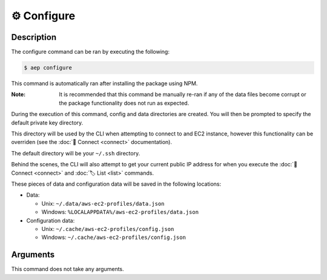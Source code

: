 *************
⚙️ Configure
*************

Description
===========

The configure command can be ran by executing the following:

.. code:: console

  $ aep configure

This command is automatically ran after installing the package using
NPM.

:Note:
  It is recommended that this command be manually re-ran if any of
  the data files become corrupt or the package functionality does not
  run as expected.

During the execution of this command, config and data directories are
created. You will then be prompted to specify the default private key
directory.

This directory will be used by the CLI when attempting to connect to
and EC2 instance, however this functionality can be overriden (see
the :doc:`🔌 Connect <connect>` documentation).

The default directory will be your ``~/.ssh`` directory.

Behind the scenes, the CLI will also attempt to get your current
public IP address for when you execute the :doc:`🔌 Connect
<connect>` and :doc:`🏷️ List <list>` commands.

These pieces of data and configuration data will be saved in the
following locations:

* Data:

  * Unix: ``~/.data/aws-ec2-profiles/data.json``
  * Windows: ``%LOCALAPPDATA%/aws-ec2-profiles/data.json``

* Configuration data:

  * Unix: ``~/.cache/aws-ec2-profiles/config.json``
  * Windows: ``~/.cache/aws-ec2-profiles/config.json``

Arguments
=========

This command does not take any arguments.